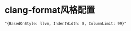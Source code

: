 #+OPTIONS: ^:nil
#+HTML_HEAD: <link rel="stylesheet" type="text/css" href="http://gongzhitaao.org/orgcss/org.css" />

* clang-format风格配置
  #+BEGIN_SRC 
  "{BasedOnStyle: llvm, IndentWidth: 8, ColumnLimit: 99}"
  #+END_SRC
